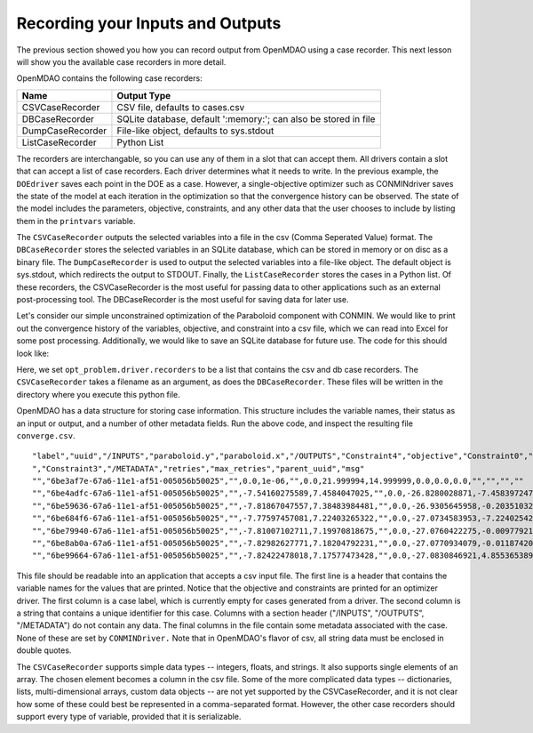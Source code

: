 .. index:: case_recorder case_iterator CSV db

Recording your Inputs and Outputs
=====================================

The previous section showed you how you can record output from OpenMDAO using a case recorder. This
next lesson will show you the available case recorders in more detail.

OpenMDAO contains the following case recorders:

================== ==================================================================
Name                Output Type
================== ==================================================================
CSVCaseRecorder     CSV file, defaults to cases.csv
------------------ ------------------------------------------------------------------
DBCaseRecorder      SQLite database, default ':memory:'; can also be stored in file
------------------ ------------------------------------------------------------------
DumpCaseRecorder    File-like object, defaults to sys.stdout
------------------ ------------------------------------------------------------------
ListCaseRecorder    Python List
================== ==================================================================

The recorders are interchangable, so you can use any of them in a slot that can accept them. All
drivers contain a slot that can accept a list of case recorders. Each driver determines what it
needs to write. In the previous example, the ``DOEdriver`` saves each point in the DOE as a
case. However, a single-objective optimizer such as CONMINdriver saves the state of the model
at each iteration in the optimization so that the convergence history can be observed. The
state of the model includes the parameters, objective, constraints, and any other data that
the user chooses to include by listing them in the ``printvars`` variable.

The ``CSVCaseRecorder`` outputs the selected variables into a file in the csv
(Comma Seperated Value) format. The ``DBCaseRecorder`` stores the selected variables in an
SQLite database, which can be stored in memory or on disc as a binary file. The ``DumpCaseRecorder``
is used to output the selected variables into a file-like object. The default object is sys.stdout,
which redirects the output to STDOUT. Finally, the ``ListCaseRecorder`` stores the cases in a Python
list. Of these recorders, the CSVCaseRecorder is the most useful for passing data to other applications
such as an external post-processing tool. The DBCaseRecorder is the most useful for saving data
for later use.

Let's consider our simple unconstrained optimization of the Paraboloid component with CONMIN. We would
like to print out the convergence history of the variables, objective, and constraint into a csv
file, which we can read into Excel for some post processing. Additionally, we would like to save an
SQLite database for future use. The code for this should look like:

.. testcode:: Paraboloid_case_handlers

        from openmdao.main.api import Assembly
        from openmdao.lib.drivers.api import CONMINdriver
        
        from openmdao.examples.simple.paraboloid import Paraboloid
        
        class OptimizationConstrained(Assembly):
            """Constrained optimization of the Paraboloid with CONMIN."""
            
            def configure(self):
                """ Creates a new Assembly containing a Paraboloid and an optimizer"""
                
                # pylint: disable-msg=E1101
        
                # Create Paraboloid component instances
                self.add('paraboloid', Paraboloid())
        
                # Create CONMIN Optimizer instance
                self.add('driver', CONMINdriver())
                
                # Driver process definition
                self.driver.workflow.add('paraboloid')
                
                # CONMIN Flags
                self.driver.iprint = 0
                self.driver.itmax = 30
                self.driver.fdch = .000001
                self.driver.fdchm = .000001
                
                # Objective 
                self.driver.add_objective('paraboloid.f_xy')
                
                # Design Variables 
                self.driver.add_parameter('paraboloid.x', low=-50., high=50.)
                self.driver.add_parameter('paraboloid.y', low=-50., high=50.)
                
                # Constraints
                self.driver.add_constraint('paraboloid.x-paraboloid.y >= 15.0')
                
                
        if __name__ == "__main__": # pragma: no cover         
        
            import time
            
            opt_problem = OptimizationConstrained()
            
            #-----------------------------
            # Set up our CaseRecorders
            #-----------------------------
                
            from openmdao.lib.casehandlers.api import CSVCaseRecorder, DBCaseRecorder
                
            opt_problem.driver.recorders = [CSVCaseRecorder(filename='converge.csv'), 
                                            DBCaseRecorder(dbfile='converge.db', append=False)]
                                                
            #-----------------------------
            # Run problem
            #-----------------------------
                
            opt_problem.run()
            
            #----------------------------------------------------
            # Print out history of our objective for inspection
            #----------------------------------------------------
                
            for case in opt_problem.driver.recorders[0].get_iterator():
                print case['objective']
            
            print "\n"
            print "CONMIN Iterations: ", opt_problem.driver.iter_count
            print "Minimum found at (%f, %f)" % (opt_problem.paraboloid.x, \
                                                 opt_problem.paraboloid.y)

Here, we set ``opt_problem.driver.recorders`` to be a list that contains the csv and db case recorders. The
``CSVCaseRecorder`` takes a filename as an argument, as does the ``DBCaseRecorder``. These files will be
written in the directory where you execute this python file.

OpenMDAO has a data structure for storing case information. This structure includes the variable names, their status
as an input or output, and a number of other metadata fields. Run the above code, and inspect the resulting file
``converge.csv``.

::

"label","uuid","/INPUTS","paraboloid.y","paraboloid.x","/OUTPUTS","Constraint4","objective","Constraint0","Constraint1","Constraint2
","Constraint3","/METADATA","retries","max_retries","parent_uuid","msg"
"","6be3af7e-67a6-11e1-af51-005056b50025","",0.0,1e-06,"",0.0,21.999994,14.999999,0.0,0.0,0.0,"","","",""
"","6be4adfc-67a6-11e1-af51-005056b50025","",-7.54160275589,7.4584047025,"",0.0,-26.8280028871,-7.45839724736e-06,0.0,0.0,0.0,"","","",""
"","6be59636-67a6-11e1-af51-005056b50025","",-7.81867047557,7.38483984481,"",0.0,-26.9305645958,-0.203510320387,0.0,0.0,0.0,"","","",""
"","6be684f6-67a6-11e1-af51-005056b50025","",-7.77597457081,7.22403265322,"",0.0,-27.0734583953,-7.22402542941e-06,0.0,0.0,0.0,"","","",""
"","6be79940-67a6-11e1-af51-005056b50025","",-7.81007102711,7.19970818675,"",0.0,-27.0760422275,-0.00977921386021,0.0,0.0,0.0,"","","",""
"","6be8ab0a-67a6-11e1-af51-005056b50025","",-7.82982627771,7.18204792231,"",0.0,-27.0770934079,-0.0118742000216,0.0,0.0,0.0,"","","",""
"","6be99664-67a6-11e1-af51-005056b50025","",-7.82422478018,7.17577473428,"",0.0,-27.0830846921,4.85536538974e-07,0.0,0.0,0.0,"","","",""

This file should be readable into an application that accepts a csv input file. The first line is a header that contains
the variable names for the values that are printed. Notice that the objective and constraints are printed for an optimizer
driver. The first column is a case label, which is currently empty for cases generated from a driver. The second column
is a string that contains a unique identifier for this case. Columns with a section header ("/INPUTS", "/OUTPUTS",
"/METADATA") do not contain any data. The final columns in the file contain some metadata associated with the case. None
of these are set by ``CONMINDriver.`` Note that in OpenMDAO's flavor of csv, all string data must be enclosed in double
quotes.

The ``CSVCaseRecorder`` supports simple data types -- integers, floats, and strings. It also supports single elements of an array.
The chosen element becomes a column in the csv file. Some of the more complicated data types -- dictionaries, lists, multi-dimensional
arrays, custom data objects -- are not yet supported by the CSVCaseRecorder, and it is not clear how some of these could best be
represented in a comma-separated format. However, the other case recorders should support every type of variable, provided that
it is serializable.